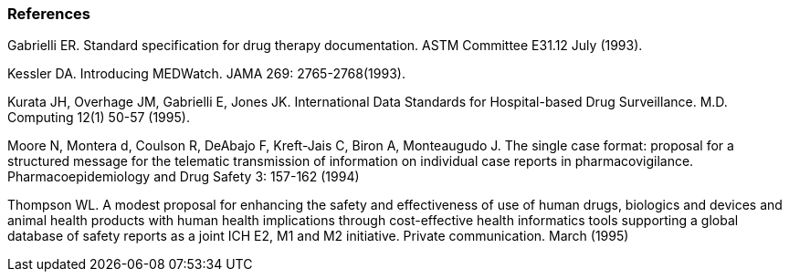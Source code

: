=== References
[v291_section="7.10.2"]

Gabrielli ER. Standard specification for drug therapy documentation. ASTM Committee E31.12 July (1993).

Kessler DA. Introducing MEDWatch. JAMA 269: 2765-2768(1993).

Kurata JH, Overhage JM, Gabrielli E, Jones JK. International Data Standards for Hospital-based Drug Surveillance. M.D. Computing 12(1) 50-57 (1995).

Moore N, Montera d, Coulson R, DeAbajo F, Kreft-Jais C, Biron A, Monteaugudo J. The single case format: proposal for a structured message for the telematic transmission of information on individual case reports in pharmacovigilance. Pharmacoepidemiology and Drug Safety 3: 157-162 (1994)

Thompson WL. A modest proposal for enhancing the safety and effectiveness of use of human drugs, biologics and devices and animal health products with human health implications through cost-effective health informatics tools supporting a global database of safety reports as a joint ICH E2, M1 and M2 initiative. Private communication. March (1995)

